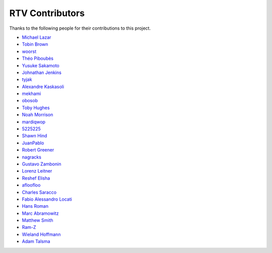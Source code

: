 ================
RTV Contributors
================

Thanks to the following people for their contributions to this project.

* `Michael Lazar <https://github.com/michael-lazar>`_
* `Tobin Brown <https://github.com/Brobin>`_
* `woorst <https://github.com/woorst>`_
* `Théo Piboubès <https://github.com/TheoPib>`_
* `Yusuke Sakamoto <https://github.com/yskmt>`_
* `Johnathan Jenkins <https://github.com/shaggytwodope>`_
* `tyjak <https://github.com/tyjak>`_
* `Alexandre Kaskasoli <https://github.com/alx-k>`_
* `mekhami <https://github.com/mekhami>`_
* `obosob <https://github.com/obosob>`_
* `Toby Hughes <https://github.com/tobywhughes>`_
* `Noah Morrison <https://github.com/noahmorrison>`_
* `mardiqwop <https://github.com/mardiqwop>`_
* `5225225 <https://github.com/5225225>`_
* `Shawn Hind <https://github.com/shawnhind>`_
* `JuanPablo <https://github.com/juanpabloaj>`_
* `Robert Greener <https://github.com/ragreener1>`_
* `nagracks <https://github.com/nagracks>`_
* `Gustavo Zambonin <https://github.com/zambonin>`_
* `Lorenz Leitner <https://github.com/LoLei>`_
* `Reshef Elisha <https://github.com/ReshefElisha>`_
* `afloofloo <https://github.com/afloofloo>`_
* `Charles Saracco <https://github.com/crsaracco>`_
* `Fabio Alessandro Locati <https://github.com/Fale>`_
* `Hans Roman <https://github.com/snahor>`_
* `Marc Abramowitz <https://github.com/msabramo>`_
* `Matthew Smith <https://github.com/msmith491>`_
* `Ram-Z <https://github.com/Ram-Z>`_
* `Wieland Hoffmann <https://github.com/mineo>`_
* `Adam Talsma <https://github.com/a-tal>`_